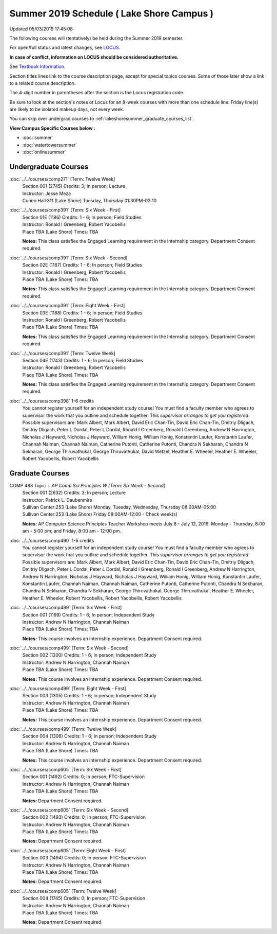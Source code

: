 
Summer 2019 Schedule ( Lake Shore Campus )
==========================================================================
Updated 05/03/2019 17:45:08

The following courses will (tentatively) be held during the Summer 2019 semester.

For open/full status and latest changes, see
`LOCUS <http://www.luc.edu/locus>`_.

**In case of conflict, information on LOCUS should be considered authoritative.**

See `Textbook Information <https://academics.luc.edu/Summer2019Text.pdf>`_.

Section titles lines link to the course description page,
except for special topics courses.
Some of those later show a link to a related course description.

The 4-digit number in parentheses after the section is the Locus registration code.

Be sure to look at the section's notes or Locus for an 8-week courses with more than one schedule line:
Friday line(s) are likely to be isolated makeup days, not every week.

You can skip over undergrad courses to :ref:`lakeshoresummer_graduate_courses_list`.

**View Campus Specific Courses below :**


* :doc:`summer`
* :doc:`watertowersummer`
* :doc:`onlinesummer`



.. _lakeshoresummer_undergraduate_courses_list:

Undergraduate Courses
~~~~~~~~~~~~~~~~~~~~~~~~~~~



:doc:`../../courses/comp271` [Term: Twelve Week]
    | Section 001 (2745) Credits: 3; In person; Lecture
    | Instructor: Jesse Meza
    | Cuneo Hall:311 (Lake Shore) Tuesday, Thursday 01:30PM-03:10




:doc:`../../courses/comp391` [Term: Six Week - First]
    | Section 01E (1186) Credits: 1 - 6; In person; Field Studies
    | Instructor: Ronald I Greenberg, Robert Yacobellis
    | Place TBA (Lake Shore) Times: TBA

    **Notes:**
    This class satisfies the Engaged Learning requirement in the Internship category.  Department Consent required.


:doc:`../../courses/comp391` [Term: Six Week - Second]
    | Section 02E (1187) Credits: 1 - 6; In person; Field Studies
    | Instructor: Ronald I Greenberg, Robert Yacobellis
    | Place TBA (Lake Shore) Times: TBA

    **Notes:**
    This class satisfies the Engaged Learning requirement in the Internship category.  Department Consent required.


:doc:`../../courses/comp391` [Term: Eight Week - First]
    | Section 03E (1188) Credits: 1 - 6; In person; Field Studies
    | Instructor: Ronald I Greenberg, Robert Yacobellis
    | Place TBA (Lake Shore) Times: TBA

    **Notes:**
    This class satisfies the Engaged Learning requirement in the Internship category.  Department Consent required.


:doc:`../../courses/comp391` [Term: Twelve Week]
    | Section 04E (1743) Credits: 1 - 6; In person; Field Studies
    | Instructor: Ronald I Greenberg, Robert Yacobellis
    | Place TBA (Lake Shore) Times: TBA

    **Notes:**
    This class satisfies the Engaged Learning requirement in the Internship category.  Department Consent required.


:doc:`../../courses/comp398` 1-6 credits
    You cannot register
    yourself for an independent study course!
    You must find a faculty member who
    agrees to supervisor the work that you outline and schedule together.  This
    *supervisor arranges to get you registered*.  Possible supervisors are: Mark Albert, Mark Albert, David Eric Chan-Tin, David Eric Chan-Tin, Dmitriy Dligach, Dmitriy Dligach, Peter L Dordal, Peter L Dordal, Ronald I Greenberg, Ronald I Greenberg, Andrew N Harrington, Nicholas J Hayward, Nicholas J Hayward, William Honig, William Honig, Konstantin Laufer, Konstantin Laufer, Channah Naiman, Channah Naiman, Catherine Putonti, Catherine Putonti, Chandra N Sekharan, Chandra N Sekharan, George Thiruvathukal, George Thiruvathukal, David Wetzel, Heather E. Wheeler, Heather E. Wheeler, Robert Yacobellis, Robert Yacobellis



.. _lakeshoresummer_graduate_courses_list:

Graduate Courses
~~~~~~~~~~~~~~~~~~~~~




COMP 488 Topic : AP Comp Sci Principles W [Term: Six Week - Second]
    | Section 001 (2632) Credits: 3; In person; Lecture
    | Instructor: Patrick L. Daubenmire
    | Sullivan Center:253 (Lake Shore) Monday, Tuesday, Wednesday, Thursday 08:00AM-05:00
    | Sullivan Center:253 (Lake Shore) Friday 08:00AM-12:00 - Check week(s)


    **Notes:**
    AP Computer Science Principles Teacher Workshop meets July 8 - July 12, 2019:  Monday - Thursday, 8:00 am - 5:00 pm; and Friday, 8:00 am - 12:00 pm.


:doc:`../../courses/comp490` 1-6 credits
    You cannot register
    yourself for an independent study course!
    You must find a faculty member who
    agrees to supervisor the work that you outline and schedule together.  This
    *supervisor arranges to get you registered*.  Possible supervisors are: Mark Albert, Mark Albert, David Eric Chan-Tin, David Eric Chan-Tin, Dmitriy Dligach, Dmitriy Dligach, Peter L Dordal, Peter L Dordal, Ronald I Greenberg, Ronald I Greenberg, Andrew N Harrington, Andrew N Harrington, Nicholas J Hayward, Nicholas J Hayward, William Honig, William Honig, Konstantin Laufer, Konstantin Laufer, Channah Naiman, Channah Naiman, Catherine Putonti, Catherine Putonti, Chandra N Sekharan, Chandra N Sekharan, Chandra N Sekharan, George Thiruvathukal, George Thiruvathukal, Heather E. Wheeler, Heather E. Wheeler, Robert Yacobellis, Robert Yacobellis, Robert Yacobellis


:doc:`../../courses/comp499` [Term: Six Week - First]
    | Section 001 (1199) Credits: 1 - 6; In person; Independent Study
    | Instructor: Andrew N Harrington, Channah Naiman
    | Place TBA (Lake Shore) Times: TBA

    **Notes:**
    This course involves an internship experience.  Department Consent required.


:doc:`../../courses/comp499` [Term: Six Week - Second]
    | Section 002 (1200) Credits: 1 - 6; In person; Independent Study
    | Instructor: Andrew N Harrington, Channah Naiman
    | Place TBA (Lake Shore) Times: TBA

    **Notes:**
    This course involves an internship experience.  Department Consent required.


:doc:`../../courses/comp499` [Term: Eight Week - First]
    | Section 003 (1305) Credits: 1 - 6; In person; Independent Study
    | Instructor: Andrew N Harrington, Channah Naiman
    | Place TBA (Lake Shore) Times: TBA

    **Notes:**
    This course involves an internship experience.  Department Consent required.


:doc:`../../courses/comp499` [Term: Twelve Week]
    | Section 004 (1306) Credits: 1 - 6; In person; Independent Study
    | Instructor: Andrew N Harrington, Channah Naiman
    | Place TBA (Lake Shore) Times: TBA

    **Notes:**
    This course involves an internship experience.  Department Consent required.


:doc:`../../courses/comp605` [Term: Six Week - First]
    | Section 001 (1492) Credits: 0; In person; FTC-Supervision
    | Instructor: Andrew N Harrington, Channah Naiman
    | Place TBA (Lake Shore) Times: TBA

    **Notes:**
    Department Consent required.


:doc:`../../courses/comp605` [Term: Six Week - Second]
    | Section 002 (1493) Credits: 0; In person; FTC-Supervision
    | Instructor: Andrew N Harrington, Channah Naiman
    | Place TBA (Lake Shore) Times: TBA

    **Notes:**
    Department Consent required.


:doc:`../../courses/comp605` [Term: Eight Week - First]
    | Section 003 (1494) Credits: 0; In person; FTC-Supervision
    | Instructor: Andrew N Harrington, Channah Naiman
    | Place TBA (Lake Shore) Times: TBA

    **Notes:**
    Department Consent required.


:doc:`../../courses/comp605` [Term: Twelve Week]
    | Section 004 (1745) Credits: 0; In person; FTC-Supervision
    | Instructor: Andrew N Harrington, Channah Naiman
    | Place TBA (Lake Shore) Times: TBA

    **Notes:**
    Department Consent required.
